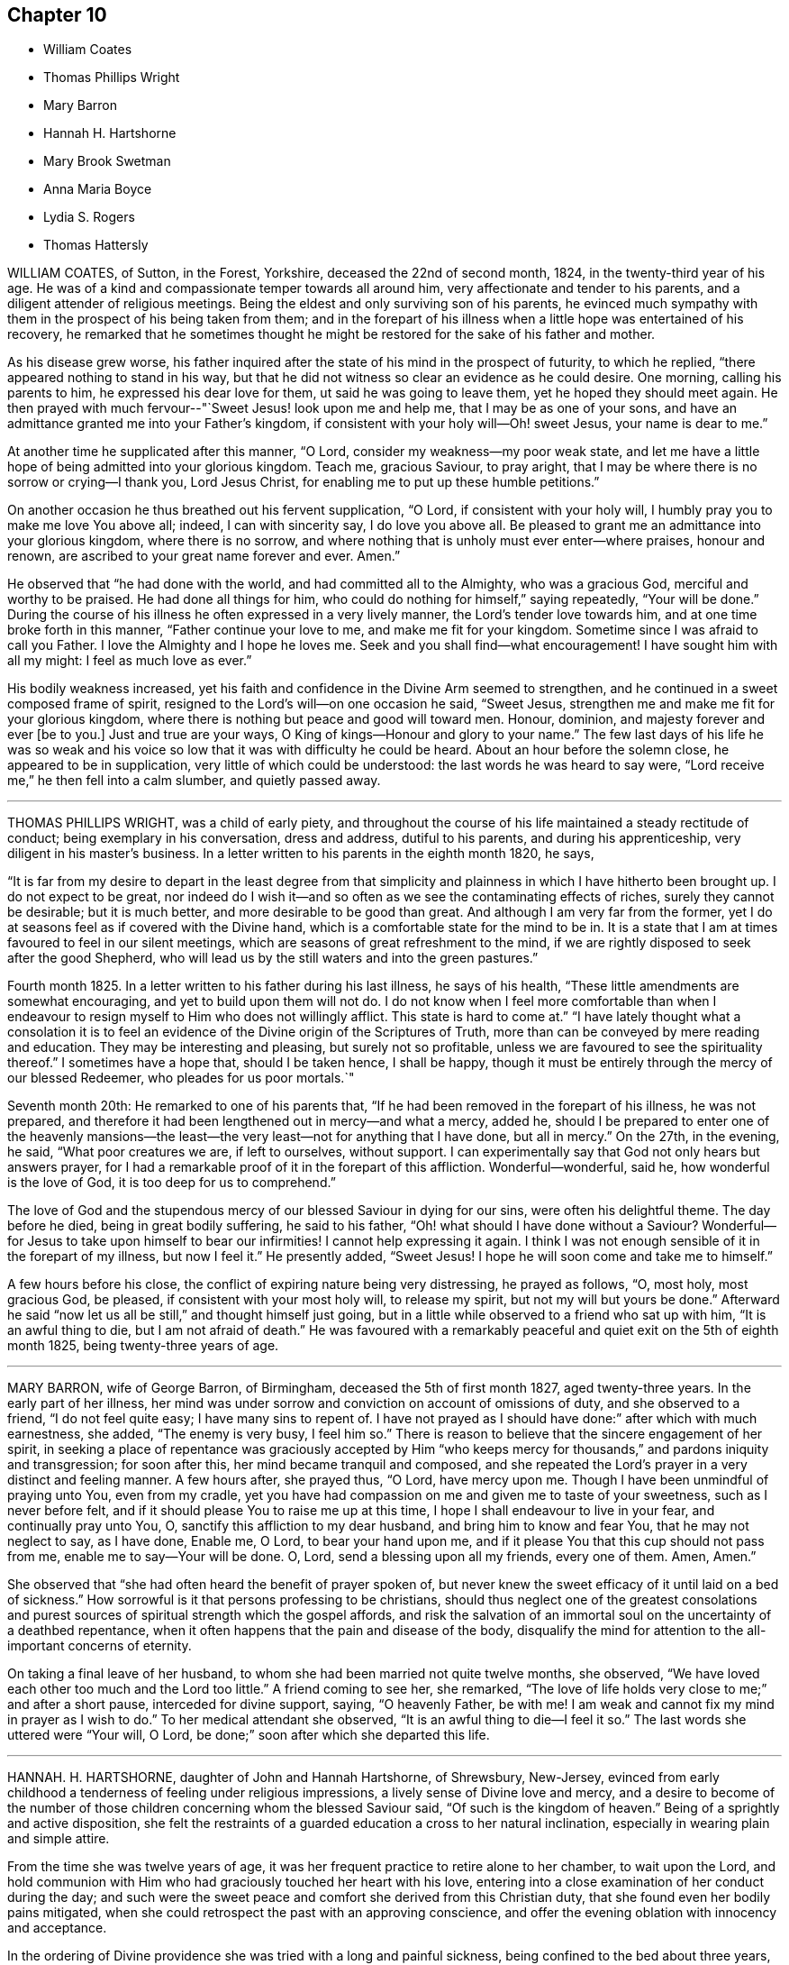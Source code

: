 == Chapter 10

[.chapter-synopsis]
* William Coates
* Thomas Phillips Wright
* Mary Barron
* Hannah H. Hartshorne
* Mary Brook Swetman
* Anna Maria Boyce
* Lydia S. Rogers
* Thomas Hattersly

WILLIAM COATES, of Sutton, in the Forest, Yorkshire, deceased the 22nd of second month,
1824, in the twenty-third year of his age.
He was of a kind and compassionate temper towards all around him,
very affectionate and tender to his parents,
and a diligent attender of religious meetings.
Being the eldest and only surviving son of his parents,
he evinced much sympathy with them in the prospect of his being taken from them;
and in the forepart of his illness when a little hope was entertained of his recovery,
he remarked that he sometimes thought he might be
restored for the sake of his father and mother.

As his disease grew worse,
his father inquired after the state of his mind in the prospect of futurity,
to which he replied, "`there appeared nothing to stand in his way,
but that he did not witness so clear an evidence as he could desire.
One morning, calling his parents to him, he expressed his dear love for them,
ut said he was going to leave them, yet he hoped they should meet again.
He then prayed with much fervour--"`Sweet Jesus! look upon me and help me,
that I may be as one of your sons,
and have an admittance granted me into your Father`'s kingdom,
if consistent with your holy will--Oh! sweet Jesus, your name is dear to me.`"

At another time he supplicated after this manner, "`O Lord,
consider my weakness--my poor weak state,
and let me have a little hope of being admitted into your glorious kingdom.
Teach me, gracious Saviour, to pray aright,
that I may be where there is no sorrow or crying--I thank you, Lord Jesus Christ,
for enabling me to put up these humble petitions.`"

On another occasion he thus breathed out his fervent supplication, "`O Lord,
if consistent with your holy will, I humbly pray you to make me love You above all;
indeed, I can with sincerity say, I do love you above all.
Be pleased to grant me an admittance into your glorious kingdom,
where there is no sorrow,
and where nothing that is unholy must ever enter--where praises, honour and renown,
are ascribed to your great name forever and ever.
Amen.`"

He observed that "`he had done with the world, and had committed all to the Almighty,
who was a gracious God, merciful and worthy to be praised.
He had done all things for him, who could do nothing for himself,`" saying repeatedly,
"`Your will be done.`"
During the course of his illness he often expressed in a very lively manner,
the Lord`'s tender love towards him, and at one time broke forth in this manner,
"`Father continue your love to me, and make me fit for your kingdom.
Sometime since I was afraid to call you Father.
I love the Almighty and I hope he loves me.
Seek and you shall find--what encouragement!
I have sought him with all my might: I feel as much love as ever.`"

His bodily weakness increased,
yet his faith and confidence in the Divine Arm seemed to strengthen,
and he continued in a sweet composed frame of spirit,
resigned to the Lord`'s will--on one occasion he said, "`Sweet Jesus,
strengthen me and make me fit for your glorious kingdom,
where there is nothing but peace and good will toward men.
Honour, dominion, and majesty forever and ever +++[+++be to you.]
Just and true are your ways, O King of kings--Honour and glory to your name.`"
The few last days of his life he was so weak and his voice
so low that it was with difficulty he could be heard.
About an hour before the solemn close, he appeared to be in supplication,
very little of which could be understood: the last words he was heard to say were,
"`Lord receive me,`" he then fell into a calm slumber, and quietly passed away.

[.asterism]
'''

THOMAS PHILLIPS WRIGHT, was a child of early piety,
and throughout the course of his life maintained a steady rectitude of conduct;
being exemplary in his conversation, dress and address, dutiful to his parents,
and during his apprenticeship, very diligent in his master`'s business.
In a letter written to his parents in the eighth month 1820, he says,

"`It is far from my desire to depart in the least degree from that simplicity
and plainness in which I have hitherto been brought up.
I do not expect to be great,
nor indeed do I wish it--and so often as we see the contaminating effects of riches,
surely they cannot be desirable; but it is much better,
and more desirable to be good than great.
And although I am very far from the former,
yet I do at seasons feel as if covered with the Divine hand,
which is a comfortable state for the mind to be in.
It is a state that I am at times favoured to feel in our silent meetings,
which are seasons of great refreshment to the mind,
if we are rightly disposed to seek after the good Shepherd,
who will lead us by the still waters and into the green pastures.`"

Fourth month 1825.
In a letter written to his father during his last illness, he says of his health,
"`These little amendments are somewhat encouraging,
and yet to build upon them will not do.
I do not know when I feel more comfortable than when I endeavour
to resign myself to Him who does not willingly afflict.
This state is hard to come at.`"
"`I have lately thought what a consolation it is to feel
an evidence of the Divine origin of the Scriptures of Truth,
more than can be conveyed by mere reading and education.
They may be interesting and pleasing, but surely not so profitable,
unless we are favoured to see the spirituality thereof.`"
I sometimes have a hope that, should I be taken hence, I shall be happy,
though it must be entirely through the mercy of our blessed Redeemer,
who pleades for us poor mortals.`"

Seventh month 20th: He remarked to one of his parents that,
"`If he had been removed in the forepart of his illness, he was not prepared,
and therefore it had been lengthened out in mercy--and what a mercy, added he,
should I be prepared to enter one of the heavenly mansions--the
least--the very least--not for anything that I have done,
but all in mercy.`"
On the 27th, in the evening, he said, "`What poor creatures we are, if left to ourselves,
without support.
I can experimentally say that God not only hears but answers prayer,
for I had a remarkable proof of it in the forepart of this affliction.
Wonderful--wonderful, said he, how wonderful is the love of God,
it is too deep for us to comprehend.`"

The love of God and the stupendous mercy of our blessed Saviour in dying for our sins,
were often his delightful theme.
The day before he died, being in great bodily suffering, he said to his father,
"`Oh! what should I have done without a Saviour?
Wonderful--for Jesus to take upon himself to bear our infirmities!
I cannot help expressing it again.
I think I was not enough sensible of it in the forepart of my illness,
but now I feel it.`"
He presently added, "`Sweet Jesus!
I hope he will soon come and take me to himself.`"

A few hours before his close, the conflict of expiring nature being very distressing,
he prayed as follows, "`O, most holy, most gracious God, be pleased,
if consistent with your most holy will, to release my spirit,
but not my will but yours be done.`"
Afterward he said "`now let us all be still,`" and thought himself just going,
but in a little while observed to a friend who sat up with him,
"`It is an awful thing to die, but I am not afraid of death.`"
He was favoured with a remarkably peaceful and quiet
exit on the 5th of eighth month 1825,
being twenty-three years of age.

[.asterism]
'''

MARY BARRON, wife of George Barron, of Birmingham, deceased the 5th of first month 1827,
aged twenty-three years.
In the early part of her illness,
her mind was under sorrow and conviction on account of omissions of duty,
and she observed to a friend, "`I do not feel quite easy; I have many sins to repent of.
I have not prayed as I should have done:`" after which with much earnestness, she added,
"`The enemy is very busy, I feel him so.`"
There is reason to believe that the sincere engagement of her spirit,
in seeking a place of repentance was graciously accepted by Him "`who
keeps mercy for thousands,`" and pardons iniquity and transgression;
for soon after this, her mind became tranquil and composed,
and she repeated the Lord`'s prayer in a very distinct and feeling manner.
A few hours after, she prayed thus, "`O Lord, have mercy upon me.
Though I have been unmindful of praying unto You, even from my cradle,
yet you have had compassion on me and given me to taste of your sweetness,
such as I never before felt, and if it should please You to raise me up at this time,
I hope I shall endeavour to live in your fear, and continually pray unto You, O,
sanctify this affliction to my dear husband, and bring him to know and fear You,
that he may not neglect to say, as I have done, Enable me, O Lord,
to bear your hand upon me, and if it please You that this cup should not pass from me,
enable me to say--Your will be done.
O, Lord, send a blessing upon all my friends, every one of them.
Amen, Amen.`"

She observed that "`she had often heard the benefit of prayer spoken of,
but never knew the sweet efficacy of it until laid on a bed of sickness.`"
How sorrowful is it that persons professing to be christians,
should thus neglect one of the greatest consolations and
purest sources of spiritual strength which the gospel affords,
and risk the salvation of an immortal soul on the uncertainty of a deathbed repentance,
when it often happens that the pain and disease of the body,
disqualify the mind for attention to the all-important concerns of eternity.

On taking a final leave of her husband,
to whom she had been married not quite twelve months, she observed,
"`We have loved each other too much and the Lord too little.`"
A friend coming to see her, she remarked,
"`The love of life holds very close to me;`" and after a short pause,
interceded for divine support, saying, "`O heavenly Father, be with me!
I am weak and cannot fix my mind in prayer as I wish to do.`"
To her medical attendant she observed, "`It is an awful thing to die--I feel it so.`"
The last words she uttered were "`Your will, O Lord,
be done;`" soon after which she departed this life.

[.asterism]
'''

HANNAH.
H+++.+++ HARTSHORNE, daughter of John and Hannah Hartshorne, of Shrewsbury, New-Jersey,
evinced from early childhood a tenderness of feeling under religious impressions,
a lively sense of Divine love and mercy,
and a desire to become of the number of those children
concerning whom the blessed Saviour said,
"`Of such is the kingdom of heaven.`"
Being of a sprightly and active disposition,
she felt the restraints of a guarded education a cross to her natural inclination,
especially in wearing plain and simple attire.

From the time she was twelve years of age,
it was her frequent practice to retire alone to her chamber, to wait upon the Lord,
and hold communion with Him who had graciously touched her heart with his love,
entering into a close examination of her conduct during the day;
and such were the sweet peace and comfort she derived from this Christian duty,
that she found even her bodily pains mitigated,
when she could retrospect the past with an approving conscience,
and offer the evening oblation with innocency and acceptance.

In the ordering of Divine providence she was tried with a long and painful sickness,
being confined to the bed about three years,
during two of which she was deprived of the use of nearly all her limbs.
The disease was attended with severe and protracted suffering,
which she was Divinely strengthened to endure with patience and resignation,
meekly yielding to the painful dispensation,
in the humble belief that it was permitted in wisdom for some good end, remarking,
"`I believe if I entirely resign my own will,
that power which has been with me +++[+++hitherto]
will continue with me to the end of my pilgrimage.`"

Though many trials and privations attended her situation,
yet her mind was preserved from murmuring or repining at her lot,
being rather disposed to commemorate the Lord`'s mercies,
as appears by the following extract from her diary:

"`Can I be grateful enough for the many blessings I daily
receive from that good hand which has been near me?
Poor and unworthy as I am, my heavenly Father is mindful of me,
and has graciously condescended to sweeten the bitter cup of suffering which in mercy
He has seen fit I should drink of And although at times grievous to be borne,
I believe my afflictions have been blessed to me many ways;
they have had a tendency to wean me from the world,
and stain the enjoyments thereof in my view.
O,
that all my young friends knew the incalculable benefit
arising from an early dedication to the Lord!
We can never begin too soon to prepare for death.
I now see there is more real enjoyment in humbly submitting to His will concerning us,
than in all the pleasures of this world, which soon pass away,
and will never afford peace of mind.
May others see the Lord`'s hand in my illness; the marvellous lovingkindness of my God,
who has wonderfully been my support.`"

Her mind was often introduced into a feeling of great poverty and desertion, which,
joined to the diffidence and timidity of her disposition,
led her to fear that she had offended her heavenly Father.
Being thus brought under close exercise,
and weaned from all dependence on former experiences of Divine good,
she was earnest in seeking daily supplies of that bread
which comes from above and endures unto everlasting life.
Of this she was, from time to time, permitted to partake,
and thereby strengthened to bear without a murmur all that her
dear Redeemer was pleased to appoint for her purification and refinement,
saying, "`If it is the will of my heavenly Father,
I think at times I could cheerfully suffer, if possible,
more than I have already gone through; but when He is pleased to say it is enough,
I shall be thankful,
though I know it is an awful thing to die.`"--"`I am a poor creature, but I feel quiet,
and hope it is not a false rest.
I have nothing of my own to trust to, but the grace and the merits of my blessed Saviour,
who has done much for me.`"

On one occasion,
after giving some directions and leaving messages for some of her friends, she said,
"`Live so as to be prepared in health for such a time as this.
Read the scriptures; I have found great comfort in reading them,
and though I sometimes could not feel that +++[+++benefit which]
I have at other times felt, yet it now affords me satisfaction.
How differently things appear to us on a sick bed!
Many opportunities I have not improved.
I am sorry for not having been careful enough when at meeting to
have my mind engaged as it ought to be--Now I feel +++[+++how great is]
the privilege of attending meetings--Oh! prize it.`"

She spoke of her dissolution with much composure, remarking,
"`I believe my death will be without a struggle; I feel that it will be peaceful,
and that you will be spared the trial of seeing me suffer at the last.`"
"`How dreadful it must be to feel distress at such
a time as this--what can be equal to it?`"

At another time she said, "`It is through the crucified Immanuel I hope for acceptance;
I have done nothing to merit the favour.
I have had a bitter cup, but it has been sweetened to me;
I have not had one pain too much.
Sweet peace has followed taking up the cross: many things were a cross to my inclination,
but I endeavoured to be faithful, and have been rewarded.
Dress is trifling--I have considered it so since being sick; it is vanity,
the world with all its follies.
Oh! if the light in us becomes darkness,
how great is that darkness--It is necessary to have oil in our vessel.
You also be ready, for at such an hour as you think not, the son of man comes.
As my bodily powers weaken, I am stronger in the inner man.`"

After hearing a chapter read, she broke forth in this manner: "`O,
the prospect I have had this morning of the happy state!
I want to go to join in singing praises and thanksgivings--I long
to enjoy what I have been favoured to see--It is but a foretaste,
yet almost too much for any clothed with mortality to feel.--What
is to be compared to a happy eternity!`"

Having passed through a season of deep mental conflict,
through adorable mercy her exercise was succeeded by a holy calm and serenity,
under which feeling she exclaimed,
"`Rejoice with me--I have had a sweet prospect of
angels coming to carry me to the bosom of my Saviour.
I have seen the white robe, and a new name,
and it fully compensates for all my sufferings--I long to be gone.`"
Some days after, in a feeble voice, she was heard to say,
"`Receive me into your kingdom--O, the quiet and sweet peace!
I only asked for the lowest seat, and the arms of my Saviour are open to receive me.`"

A few weeks previous to her decease, the power of articulation entirely failed,
leaving her mental faculties unimpaired, and her body relieved from pain.
At this period, she and her friends apprehended the close was near,
a clear prospect being given her of entering into rest,
and that a crown of glory awaited her, which she intimated in an impressive manner,
and with a composed and pleasant countenance.
But in unsearchable wisdom she was again permitted to be deeply tried in body and mind;
yet through it all the everlasting arm was evidently
underneath to stay and support her exercised mind.
She informed those about her, by writing,
that she had been too anxious to be released to enjoy
the blessed rest of which she had so bright a prospect,
but that she now felt peace in being resigned to life or death, adding,
"`I believe it is not entirely on my own account that I am continued in suffering.`"

At another time--"`As much as I suffer,
I would not change my situation for anything in this world; for what is it to me now?
I feel nothing in my way.
Let not the world nor the things of the world, ever stand in the way of duty:
the cross must be borne if we expect to obtain the crown.`"

She continued from this time in a quiet and peaceful state,
her mind being stayed on Christ Jesus the captain of her salvation;
and agreeably to her prospect previously expressed,
she was favoured with an easy passage.
A few hours before the solemn close her speech returned,
and the last word she pronounced was "`Resignation`"--a virtue, the excellence of which,
through the Lord`'s assistance,
she had been enabled eminently to show forth during her long and painful illness.
She sunk away as one going into a gentle slumber,
and deceased the 6th of the fifth month, 1828, in the twenty-third year of her age.

This instructive instance of the power of true religion,
to sustain and comfort the mind under long and painful sufferings,
weaning it from all lower and '`visible gratifications and
filling it with those consolations which are in Christ Jesus,
ought to encourage us to bow to the secret pleadings of the divine witness in our hearts,
that by faithfully following its dictates we may grow up in the fear and love
of God and experience preservation from the pollutions which are in the world.
Then should it be our lot to suffer long with illness,
we may hope to have the comfort of divine support,
know "`the Lord to make our bed in sickness,`" and when
he sees that the appointed time is come for our release,
we shall have a blessed hope of eternal life--being enabled to say with the holy apostle,
"`These light afflictions, which are but for a moment,
are not worthy to be compared with the glory which shall be revealed hereafter.`"

[.asterism]
'''

MARY BROOK SWETMAN, of Street near Glastonbury, England, deceased in the twelfth month,
1819.

She had been for some years occasionally indisposed with a disease which was very flattering,
its effects being sometimes scarcely perceptible.
In the twelfth month, however, it returned with more alarming and dangerous symptoms,
and about three days before her death she was entirely confined to her bed.

On the 18th, one of her sisters being with her she said, "`Why should I be afraid to die?
No-I am not afraid--I shall be happy--quite happy--all will be well.`"
Next morning she remarked,
"`All my worldly expectations and youthful pleasures are nipped in the bud;
but it is all right--it is all in best wisdom.`"

On various occasions,
her expressions evinced that her mind was centered in resignation to the divine will,
and her trust and confidence in the mercy and goodness of the Lord unshaken.

At another time, speaking to the friend to whom she was soon to have been married,
she said, "`I have often thought if you and I had lived together a few years,
I might have forgotten better things.`"
Her friend informing her of the dangerous situation she
was in and the probability she would hardly live a week,
and of the conflict he had endured in attaining a degree of resignation,
she paused awhile and calmly replied,
"`I am resigned to the will of Him who knows what is best.`"
After this she expressed to her sister, "`I do not feel afraid to die,
but I have not that full assurance +++[+++I desire]
and how am I to attain it.
Oh! how am I to attain it?`"
Her sister recommending prayer, she answered, "`How shall I pray--Oh! how shall I pray!`"
But the Holy Spirit which is graciously vouchsafed to help our infirmities,
and to teach us how to pray, was not withdrawn from her,
and she soon appeared to be engaged in mental supplication.
Her friend coming into the room, read some portions of the bible to her,
after which an interval of silence occurred; when she observed,
"`Oh! the wonderful goodness of the Almighty!
Oh kind and sweet Saviour! how vain and trifling are all the pleasures
of this life compared with the joys of the realms above.`"

On second-day morning, the 20th, she desired her friends might be called,
and looking with a pleasant countenance on all around her, she said,
"`O my dear father and mother, I am happy--yes,
very happy--I did not call you because I thought there was any immediate danger,
but thought I would say what I could while I felt able.`"
Then with great earnestness she added, "`I am going to heaven--you will, I hope,
soon meet me there, through the goodness of the Almighty.`"
After a little pause, she proceeded, "`This body must drop--but the soul will never die.
Oh! the sweet peace I feel.
I am blessed every way, far more than I deserve, and may you all be blessed.`"

At another time she said,
"`Oh! what a privilege to be thus called so early from this troublesome world!
If I had lived.
I might not have done what I ought.
Not my will, but yours be done, O God.
Oh! the wonderful goodness of the Almighty.`"
When in great pain,
she frequently petitioned the Lord to favour her
with patience sufficient to preserve her from murmuring.
To one of her sisters she remarked, "`O sister, I am happy--happy--happy;
what a satisfaction it must be to you all to see me leave this world without regret,
and with an assurance of eternal happiness.`"

On one occasion she expressed herself thus:
"`You have said you will love those who love You.
I have loved You, and do love You.
Oh! this is a sweet promise and there are many more.`"
She then took an affectionate leave of each individual,
sent messages of love to some of her absent relatives and friends,
and desired they might be informed that "`she was happy,
and glad to leave this world for the joys of heaven.`"
This affecting scene being over, she said, "`Oh! what composure I feel,
in giving you all up.
I have many ties to bind me here, but now I give you all up with pleasure.`"
After a pause,
"`I have often thought this a beautiful hymn,`" and repeated the first stanza:

[verse]
____
God moves in a mysterious way
His wonders to perform;
He plants his footsteps in the sea,
And rides upon the storm.
____

Observing that those around her were weeping, she said, "`You are all in tears,
but I have not dropped a tear since I first knew my danger.
How is that?--It is the goodness of the Almighty that thus enables me to be resigned.
Oh! what a mercy--the Lord is so kind to me.
Not my will, but yours be done, O God,
has been my earnest prayer ever since I had an idea of danger.`"
Soon after this she exclaimed, "`O death, where is your sting!
O grave, where is your victory!
May you never forget,`" looking upon those around her,
"`that the pains of death are made sweet,--though hard to bear, yet they are sweet,
when borne without a murmur.`"
Suffering acute pain from the violence of the disease, she remarked to her attendants,
"`Were not my hopes fixed on heaven, what should I do!
But mine are fixed never to be moved.
When will you take me, O kind Almighty, you great and good Being.
It is wrong to murmur--yes--very wrong.`"
She soon appeared to be in a calm slumber, which continued a few minutes,
when she addressed those present, "`Farewell--Farewell--I think I am going--O,
come Quickly,--come quickly,--sweet Saviour--if it
be your holy will--and take me--to yourself.
I am happy--happy--happy.
O--sweet Saviour--your countenance has indeed shone round about me.`"
After a short pause,
"`O kind and merciful Lord God--You has not--forsaken me--nor will you.`"
She then peacefully expired.

[.asterism]
'''

ANNA MARIA BOYCE, daughter of Jonathan and Anna Boyce, of Lynn, Massachusetts,
deceased the 18th of first month, 1831.

Being of a lively, animated disposition, she had, contrary to the advice of her parents,
allowed her mind to be drawn aside from the simplicity of truth as professed by Friends;
and although in other respects she had been in a good degree
careful to perform her filial and social duties,
yet her indulging in some of the prevailing fashions of the day,
was a source of much painful conflict to her when laid upon a sick bed.
But being brought, through the manifestations of the light of Christ in her conscience,
to perceive their vanity and sinfulness,
and to feel that godly sorrow which works repentance,
she was favoured to experience the remission of her sins,
and to place her whole confidence in her dear Redeemer.
Thus she obtained a well-grounded hope that a mansion
was prepared for her in his heavenly kingdom;
and during her long and protracted illness,
was preserved in much sweetness and composure, evincing great patience and resignation,
although her sufferings at times were very severe.

The conflict and distress of mind which she experienced
for her departures from those Christian testimonies,
furnish an admonition to others to be more faithful in supporting them,
that they may not, on a dying bed, in addition to the pains of the body,
have the bitter reflection of having been unwilling to take up the cross,
and follow their blessed Saviour in the way of his leadings.

After having been confined to her chamber about two months,
her disease began to assume a more serious aspect, and she informed her sister,
with great composure, that the physician had told her that her case was very doubtful,
which was no more than she expected.

To another sister she said: "`I must soon be laid in the silent grave.
Remember my sickness; and not, as some have done before,
too easily forget the advice and admonition that a dying sister has left them:
but take warning, and be making preparation for eternity.
It is the will of Providence that I should be cut off in my youth from all earthly pleasure--all
things here are uncertain--place no dependence on anything here below;
but remember that we are placed here to make preparation for eternity.`"

She tenderly advised them to be faithful in the maintenance of our precious testimonies,
that so they might be ornaments in society;
and enjoined upon them the necessity of daily reading the Holy Scriptures,
and of shunning the vain fashions and maxims of the world.
She entreated them to be diligent in attending meetings for Divine worship,
and to endeavour, when there, in humble reverence to wait upon the Lord,
that so their spiritual strength might be renewed,
and they preserved from running into sin and temptation.
She expressed her thankfulness that she had time to prepare for death,
and frequently said; "`Oh! what would have become of me,
if I had been taken as some have been, without a moment`'s warning,
and no time to make preparation.
I hope soon to meet my Saviour and my God in peace; and I hope also, to meet you there.`"

On seeing two of her former associates enter the chamber, she addressed them as follows:
"`You are young as well as myself, and are liable to be taken down on a sick bed.
Do, friends, be preparing yourselves; for when you are brought down to a sick bed,
the pains of the body will be enough to bear, without the stings of a guilty conscience.
I want you to be on the watch before the midnight cry is heard.`"

At another time, when some of her young friends called to see her, she said;
"`The last time I was visiting was at your house;
and I have often thought how vainly and idling we
have been in the practice of spending our time:
passing away the evenings in what is called innocent amusement,
which tends not to profit, nor to afford us any instruction or benefit.
I have often thought, when returning home, that I received no good from it,
although I took an active part with you and went astray.`"

Ninth month 28th, 1830.--She requested a private interview with her parents,
to whom she expressed herself as follows: "`I have but a very short time to live!
Will you forgive me, your disobedient, ungrateful child?
I have been ungrateful--you have done much for me, and more than I have deserved.`"
They answered they felt nothing but love towards her; and she continued:
"`You must soon follow me--do not put off the work, but be prepared;
and be careful that the cares of your family do not choke the good seed;
for I believe it is often the case.
I have been greatly distressed in my mind; and how it will be with me I cannot yet see.`"

It appeared that her faith was often tried, as it were to a hair`'s breadth;
yet her confidence and faith in her Redeemer never forsook her;
and she was finally given to feel that assurance of peace which she longed for.

After relating some circumstances which had recently exercised her mind,
she remarked to her brother:
"`I feel very differently now from what I have ever done before;
there appears nothing in my way.
I have always hoped I should see such a state, but have entertained fears about it.`"

After her brother withdrew, she sent for others of the family,
to inform them of the great change she had experienced in her mind, saying:
"`Mountains have been removed.
I have a new song put in my mouth,
even praises to Him who has delivered me and pardoned my sins.
All I have to say is, '`Bless the Lord, O my soul! forget not all his mercies--praises,
living praises be to his holy Name!`'`"

A female in the neighbourhood, who had been one of her associates,
being also in a declining state of health, and beyond the reach of human help,
she frequently expressed much anxiety on her account,
and several times proposed writing to her.
After having it on her mind a number of days,
she informed her friends that she could not preserve peace of mind,
without having it done, and accordingly dictated as follows:

[.embedded-content-document.letter]
--

[.salutation]
My dear C+++______+++e,

I have long thought of you,
with much anxiety for your welfare both here and hereafter;
and I could not feel easy in my mind without addressing you.
I have long been confined to a bed of sickness, during which time I have suffered much,
and enjoyed much.
I believe there is a great lesson for us all to learn, which is,
resignation to the Divine will.
Alas! my dear C.,
but a few months ago you and I joined in the circle of youthful
hilarity.--we are now confined to our sick chambers,
where I suspect our days will end, believing we are both ill of the same disorder.
This shows us the uncertainty of human life,
and the instability of all earthly enjoyments.
Oh, C.! I hope you will be favoured, to put your trust in the Lord Jehovah;
for in Him is ever lasting strength.
If you wish to find a place of repentance, pray to your heavenly Father in secret,
and He will reward you openly.

[verse]
____
Prayer is the contrite sinner`'s voice,
Returning from his ways;
While angels, in their songs rejoice,
And cry: "`Behold, he prays`"!
____

It was by prayer that I obtained remission of sins;
and it is by prayer that you will find a place of repentance.
I have long been desirous for your eternal and everlasting welfare;
and I hope you will be favoured to realize a place of rest:
we are all candidates for eternity, and must either be happy or miserable.
It matters not whether we are taken from this state of existence in the bloom of life,
or at a more advanced age, if we are only prepared to meet our blessed Saviour,
who is ready to receive those who trust in Him.
These are the genuine feelings of my heart.
As I am too weak to say much more, I must therefore bid you farewell;
and as we never expect to meet on earth, may we meet in that city which has foundations,
whose builder and maker is God.

[.signed-section-closing]
From your truly attached friend,

[.signed-section-signature]
Anna Maria Boyce.

--

This letter was written a few days before the death of her friend,
who received much satisfaction and encouragement therefrom,
and who was in the end favoured with the blessed prospect of inheriting a crown of life.

Feeling a desire to leave a testimony for her young friends, she dictated the following:

[.embedded-content-document.testimony]
--

I have thought much, during my sickness, of my dear young friends,
on account of dress and address;
believing there never was a time when the love of dress
prevailed more among young Friends than at the present day.
Is it not sorrowfully the case, that many of you can scarcely be distinguished as Friends?
Oh, my dear friends! what will all your gay dress avail
you when cast upon a sick bed and a rolling pillow!
I was once one of your companions,
and joined in the giddy circle--I am now confined to a bed of sickness and suffering,
from which I never expect to arise.
I feel it my duty to leave this testimony,
hoping it may be a warning to some to leave all fading, perishable enjoyments,
and become followers of the dear Son of God,
who is ever able to save those who come unto Him in sincerity of heart!
Oh! my young friends,
if you could feel the necessity of becoming followers of the dear Lamb of God,
I believe you would no longer remain in the way of sin and transgression.
Although my bodily strength is nearly exhausted,
yet my mind is preserved calm and tranquil;--billow after billow has past over me,
yet the Lord has been my helper and support, which compensates for all bodily suffering.
Oh! that my dear young friends would not put off
the great important work of their soul`'s salvation;
for we have no lease of our lives.
Our minutes are dealt out to us as it were by number;
and we know not how soon we may be called upon to
give an account of the deeds done in the body.
We have all sinned, and fallen short of the glory of God.
But there is a way and a means provided,
whereby we may become initiated into His holy presence;
even by the pardoning love of our dear Redeemer.

But a short time must elapse,
before I shall be laid in my solitary grave--I am now young like you,
but must be cut off in the bloom of life.
I desire you may so conduct yourselves in the simplicity of the truth,
that when the awful summons shall arrive, you may be prepared to meet the answer of,
'`Well done, good and faithful servant, you have been faithful over a few things,
therefore I will make you ruler over many things; enter into the joy of your Lord.`"

I have much cause to be thankful for the many favours and
blessings bestowed upon me during my long protracted illness:
I believe the Lord has been my support in the day of trial and suffering;
and that He visited and revisited me,
before I knew his precious countenance to shine upon me in so remarkable a manner.
"`He brought me up out of the miry clay, and established my goings;
and He has put a new song in my mouth, even praise to His name.`"

O Lord! your mercy reaches unto the heavens, and your faithfulness unto the clouds:
for you have redeemed those that were afar off,
and called in sons and daughters who had gone astray as sheep from your fold!

--

A concern also resting upon her mind on account of her brothers and sisters,
she dictated an affectionate address to them;
the admonition it contains is mostly comprised in the foregoing.

Twelfth month 21st.--She exclaimed to one of her sisters: "`Oh,
when will the happy time arrive that I shall be released from suffering!`"
Her sister asked her if she felt willing to go; to which she very emphatically answered:
"`Yes, it will be a very happy time to me;`" and she informed another friend,
she thought she felt a well-grounded hope.
During the whole of her sickness,
she appeared very desirous that all her dear relations and
friends might come to the saving knowledge of the truth,
and that her death might be sanctified to them for good.

Twelfth month 22nd.--She remarked that she had suffered much,
and how much longer she had to suffer she could not tell, perhaps months,
and perhaps not more than a week;
but "`that life is long which answers life`'s great end.`"
"`Many times have I said, O! death, where is your sting!
O! grave,
where is your victory! and I hope shall still say so with
a clear conscience in the sight of heaven.`"

She observed,
that it had been difficult for her at times to keep
her mind centred upon the Source of all good,
and that she was afraid she should be drawn off the watch, and grow impatient,
from lying so long in such suffering,`" and added: "`not my will, but yours, O God,
be done!`"

Twelfth month 24th.--A friend calling to see her,
she expressed her thankfulness for having retained her senses through her sickness,
and for having time and opportunity to prepare for the change; and further said,
she had a pleasing hope, that she should soon meet her dear Saviour, face to face.

The day before her death, she was impressed with a belief that her end was at hand;
and several times mentioned it.
In the evening she told the family to prepare for the coming night,
as she believed it would be her last.
About midnight her cough stopped, and she wished her brothers and sisters to be sent for;
they arrived in time to participate in the solemn parting.
She appeared to overflow with love towards them,
and expressed her thanks to the Author of all good,
for the great care that had been taken of her during her sickness.
She entreated them not to mourn for her, but to mourn for themselves;
saying she was going in peace to the happy place,
and longed for the time of her departure.

A few minutes before her death she bid them all an affectionate farewell; and then,
appearing to fall into a gentle sleep, quietly departed, aged twenty-four years.

[.asterism]
'''

LYDIA S. ROGERS, daughter of John and Elizabeth Jones, of the city of Philadelphia,
was born the 16th of sixth month, 1810.

Her disposition was amiable, and being naturally of a cheerful and lively temper,
she was drawn by the temptations of the enemy into lightness and frivolity,
and to take much delight in gaiety of apparel,
which deviations from the christian path were causes of condemnation and sorrow
to her mind when the awful period of dissolution was approaching.

She was attacked with bleeding from the lungs in the eighth month, 1833,
but after a confinement of two weeks she nearly recovered her usual state of health,
although some symptoms of pulmonary disease still remained.

In the third month 1834, she was married to Samuel Rogers,
and was able to attend to her domestic concerns until the eleventh month following,
when she became seriously indisposed.
The prospect of separation from those she loved,
the fear of death and a sense of her own unfitness to meet its solemn summons,
produced great conflict of mind.
She was frequently occupied in reading the Holy Scriptures,
and the society of serious and religious people became peculiarly pleasant to her.
She was evidently aware of the danger of her situation,
and on being asked about this time what she thought respecting it, observed,
"`Perhaps I may last until Spring, but I do not expect to get well, nor do I wish it.`"

Under the exercises which she passed through during this period,
there is cause to believe that the Holy Spirit,
who is a reprover for sin as well as a comforter for well doing,
and whose operations are compared to a refiner`'s fire and fuller`'s soap,
was secretly at work in her heart, setting her sins in order before her,
and producing that godly sorrow which works unfeigned repentance.
Many times her spirit was much contrited,
and she would entreat her friends to pray for her;
mourning over her misspent time and er multiplied transgressions, saying,
"`I fear my sins are too many ever to be forgiven.`"

During this time the enemy was permitted to buffet her with his suggestions,
which induced her to exclaim, "`O,
what an unwearied adversary! how he tempts me!`" and to her sister she remarked,
"`Can it be that I shall be forgiven my many sins?`"
But although thus tried with doubts and fears, He whose mercy is over all his works,
was pleased in his own time to grant her an evidence of pardon and reconciliation,
and to animate her drooping spirit with the humble hope that she
should at last be received into the kingdom of heaven.
One day, after some hours of quiet retirement,
she broke forth in this manner--"`Now I feel as I never felt +++[+++before]--I shall
be received--I am perfectly resigned to live or die--I am very happy--O my dears,
do not weep for me,
I can truly say this is the happiest evening of my life--Praise the Lord,
O my soul--bless his holy name.`"
Afterward she observed, "`I want nothing worldly to divert me from the great work.`"

In looking back over her past life,
and her indifference and neglect respecting the great duties of religion,
she seemed almost ready to question whether the evidence of forgiveness could be real,
and on the 14th of first month 1835,
again asked her sister if she thought it possible her sins were forgiven; adding,
"`I have been so neglectful when I had strength,
will the Lord receive me at this late hour?`"
After a time of solemn silence she desired to be helped to a kneeling posture,
and then feelingly petitioned the Most High for the aid of his grace,
and that she might be thoroughly washed and purified.
A female minister of the gospel calling to visit her, spoke encouragingly to her state,
and was also engaged in fervent supplication on her behalf.
These religious exercises afforded her much comfort; her mind was peaceful,
and appeared to overflow with gratitude and love.

Continuing in this inward frame of mind,
and steadily abiding under the refining baptisms of the Holy Spirit,
she experienced sweet peace to flow in her heart,
and a grateful sense of the Lord`'s mercies to her.
On the 15th she seemed full of comfort, and several times remarked,
"`How little I suffer, and how much the dear Master suffered.
O! how kind he is to me.`"
And again, "`O, the sweet peace--I cannot be mistaken;
it is all the heavenly Father`'s work.`"
She often mentioned what a comfort the bible was to her,
and what a blessing it was that she could now understand it,
and take hold of the promises it contained, after having neglected it so much.

She expressed deep concern on account of such as do not
believe in the divinity of our Lord Jesus Christ,
saying, "`What can they have in an hour like this to rest their hopes upon?`"
and mentioned her desire,
that such might be brought to feel the efficacy of the Redeemer`'s love; adding,
"`He gave his precious life for us.`"

On the 16th she expressed great love for all her friends, many of whom she named,
and remarked, "`I would be glad to do something for the blessed cause:
I feel that I have espoused it,
and if it will do anyone good to see me here entirely changed,
I should be glad some of my thoughtless friends should see me.`"

On the 17th she was under much inward conflict and trial, but in the evening observed,
"`It comes sweetly into my mind that we need not be dwelling so much on our past sins,
but just lay them all open before our blessed Father--he can see them all at one glance,
and as quickly forgive them.`"

Being now brought in good degree to the blessed teaching
of the spirit of Christ in her own heart,
she found it to be indeed a light to her mind,
unfolding the mysteries of redemption and giving her to see clearly the true meaning,
as well as the precious value of the Holy Scriptures.
She spent much time in reading these, particularly the New Testament--and one morning,
after having been so employed, she looked up with a joyful countenance and exclaimed,
"`This has been a sealed book to me, but now what beauty and consistency I see in it.
Oh! what can they have to rest upon, who do not believe in the Saviour!
I would not exchange my belief for a thousand, thousand worlds.`"

In the ordering of Him whose dealings with his ransomed
children are all in perfect wisdom and goodness,
though past our finding out, she was permitted, on the 20th,
to experience a season of great tossing and distress; and when, through mercy,
a degree of calmness was restored, she remarked,
"`I feel better now--but what an agonizing time has my poor mind had.
I fear I have taken hold of promises that do not belong to me.
O, I have been such a sinner!`"
This painful dispensation gradually passed away,
and on the morning of the 22nd she could say, "`All is peace and comfort,
though I am very weak.
There are some clouds through the day, but my nights are all joyous.
The Father is very near me this morning.`"

Soon after this she was thought to be dying,
and her connections being called she took an affectionate leave of them, saying,
"`I am going home,`" and seemed filled with holy joy.
In the afternoon she faintly articulated,
as though replying to a query respecting her removal,
"`not yet--not yet--stay a little longer;`" and when still
further recovered from the state of great exhaustion,
in which she had been lying, she remarked, "`I believe my time is to be prolonged.`"
From this period until her decease,
her mind was more engaged on behalf of others than during the previous part of her illness,
and many opportunities occurred in which she imparted
impressive admonition to her friends.

On the evening of the 24th,
she had an attack of suffocation which rendered it
doubtful whether she would survive the night,
in allusion to which, she sweetly remarked, "`If I do not,
there need be no bustle--I believe all is done, everything is ready.`"
Next morning the state of her mind was very peaceful and heavenly and she observed,
"`This is a sweet morning to me,--Praise the Lord, O my soul.`"
Although her weakness was great and much suffering consequent on the disease,
yet her mind was so absorbed in the contemplation of heavenly things,
as scarcely to have any sense of suffering.
At her request the family were collected, and after a time of solemn waiting in silence,
she addressed them in earnest entreaty to close in with the offers
of divine mercy and not put off the period of submission,
testifying from her own experience, that the Lord is not a hard master,
requiring more than he enables to perform.

On the 26th, her mind appeared much exercised, and often engaged in prayer.
She remarked that she could not communicate anything to those around her,
unless her dear Father gave it to her; adding, "`Remember,
Joshua`'s army compassed the city seven times before they were commanded to shout.
If I dared to speak of myself I should say a great deal, for I am earnest for your help.`"
The next day she saw many of her friends:
great was the exercise she underwent on their account,
and deep her sense of the exceeding sinfulness of sin,
under which impressions her mouth was opened in a wonderful and affecting
manner to speak to the states of those who came into her room.

A few days previous to her dissolution her sufferings became extreme,
and though mercifully strengthened to endure them with much patience and resignation,
she said,
"`I hope my patience will hold out--I fear I do not bear trial
as I ought--It is not my wish to be relieved from suffering,
but to bear it to the honour of my Lord:
if he saw fit he could relieve me--I only desire what will tend most to His glory.`"
She seemed afraid that her friends paid too much attention to her needs, often saying,
"`You are all taken up with me--I wish some poor neglected one could have part of what
I receive;`" and on one of her visitors remarking that she was comfortably situated,
she answered, "`Yes--I have every earthly comfort, but that will not satisfy the soul.`"

One of her dresses which had ruffles on the sleeves being put upon her,
the sight of them seemed to affect her; she desired a pair of scissors to be brought,
and had them cut off, saying, "`O! these ruffles illy become dying hands.`"
She also requested to have some ornamental articles of her dress burnt, observing,
"`They will be useful to no one--finery is indeed a great burden.`"

On the evening of the 10th of second month,
she had the fourteenth chapter of John read to her,
which had been her daily practice for some time previous.
Her weakness rapidly increased; it was evident that the solemn change was near,
and the family were collected around her dying bed.
To her husband she said,
"`The dear Saviour is the way--he is the door--knock
and it shall be opened--all that will come may come.`"
She took a most affectionate and impressive leave of her family, saying,
"`Farewell--farewell--love to all.
The horses are come--the chariot of Israel, to carry me home.
Take me to yourself, if you have purified me.
Happy--happy--happy!
O, praise him--he is a God of love.
These light afflictions, which are but for a moment,
will work out for us a far more exceeding and eternal weight of glory.`"

She called one in the room to her, and gave her sweet counsel,
enjoining upon her to let the Lord have the first place in her affections, saying,
"`Love Him first--Him last--and through all--then all will go well.`"
Presently after, as if all the energies of her dying frame were summoned to the effort,
she broke forth in a loud voice,
urging on those present the necessity of bowing to the cross of Christ:
"`The dear Saviour,`" said she, "`hung nailed to the tree,
bleeding for us--for our sins;`" and afterwards,
"`It is hard work to die--but the sting of death
is gone--thanks be to God--he has given me the victory--O,
help me to praise the Lord.`"

Thus, with a hymn of praise on her expiring lips,
this dear young woman ceased to breathe on the morning of the 11th of second month, 1835,
in the twenty-fifth year of her age.
Her ransomed spirit, we joyfully believe,
was received into the mansion prepared for it by
Him who had so marvellously redeemed her unto Himself,
and is now one of that happy company who surround the throne of God and the Lamb,
with the unceasing anthem of "`Salvation, and glory, and honour,
to Him that sits on the throne, and unto the Lamb forever.`"

May this memorable instance of the uncertainty of life and of all temporal enjoyments;
of the adorable mercy of God in Christ Jesus to the sincere penitent;
and of the power of his blessed spirit in purifying the soul,
weaning it from earthly attachments,
filling it with the pure and precious consolations of the gospel,
and conferring on it a hope full of immortality and eternal life,
encourage others to yield in unreserved obedience
to the early visitations of heavenly love;
that thus living in the fear and love of God,
they may experience preservation from the snares which beset the paths of youth;
know the light of Christ Jesus to be their safe guide through
the trials and temptations of the present changeful life,
and in the awful close have a well-grounded hope
of admission into the mansions of eternal glory.

[.asterism]
'''

THOMAS HATTERSLY, died at Hansworth Woodhouse, England, on the 16th of seventh month,
1843, aged 24 years.

He was brought up to the business of a teacher,
in which he was employed for some years before his death, and his unwearied diligence,
exemplary and upright deportment,
and the`' concern he manifested for the religious welfare of the scholars,
won for him in a remarkable degree their lasting esteem and affection.
Early in 1843 he was attacked with pulmonary disease,
which left little hope of his recovery, and separated him from his school,
and those for whose well-being he had been so solicitous.
The pupils felt this event keenly,
and addressed to him several letters expressive of their affectionate interest and concern.
In his reply he says, "`Though you have had line upon line, precept upon precept,
here a little and there a little,
I have felt a wish that this further warning may not De lost upon you.
You know that but a few short months ago, I seemed as healthy,
as strong and as hearty as any of you; and as likely to reach old age as most.
I had never, that I recollect, previous to that period, experienced three days`' illness,
except at school, when at least fifty other boys were laid upon a sick-bed.
I mention these things to mark the contrast.
I am now +++[+++labouring]
under a complaint which has very often proved fatal; how it may terminate in my case,
I know not.
It may be supposed that I feel weary of sitting or reclining, day after day,
not allowed to write, or to read but in the strictest moderation,
but that is far from being the case.
I am truly thankful +++[+++in being able]
to say,
that those silent and solitary hours have been passed with much pleasure and much profit.`"

His disease made rapid progress.
On the 19th of sixth month,
his sister enquiring whether he felt comfortable in the prospect before him, he replied,
`"Since I came here,
I believe I may say it has been my constant prayer
to be entirely resigned to the will of God;
to have my past sins forgiven for the sake of Jesus Christ;
to be purified from every defilement; that I might be preserved from +++[+++using]
a mere form of words, without the heart accompanying them, and that,
if it pleased the Almighty, I might have some evidence of my being forgiven.
I think I may say I have had a great degree of resignation granted me,
and at times a feeling of the presence of God in my prayers.`"

During times of much trial,
he frequently expressed his sense of the presence
of his blessed Redeemer being near to support him,
and on one occasion said, "`I have heard within me, more than once, the language,
"`Your sins are forgiven you for His name`'s sake.`"

On the 24th he expressed that he felt increased comfort from the renewed and clearer
evidence he was favoured with that his sins were forgiven him by his gracious Saviour,
who was both able and willing to save him; and at another time,
his sister remarking that he had looked very happy that day,
and asking him if it was not so, he sweetly and calmly replied, "`Quiet trust.`"
This precious state of mind seemed to be permitted
to remain during the short remnant of his days,
and his confiding and tranquil departure has left in the
minds of his bereaved friends the consoling belief,
that through the mercy of Him in whom he trusted,
his blessed portion is "`quietness and assurance forever.`"
